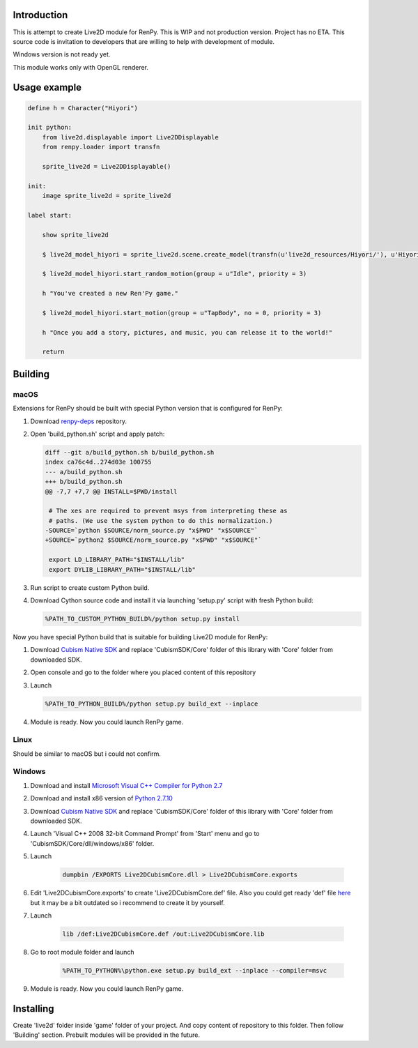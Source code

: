Introduction
============

This is attempt to create Live2D module for RenPy. This is WIP and not production version. Project has no ETA. This source code is invitation to developers that are willing to help with development of module.

Windows version is not ready yet.

This module works only with OpenGL renderer.

Usage example
=============

.. code:: renpy

    define h = Character("Hiyori")

    init python:
        from live2d.displayable import Live2DDisplayable
        from renpy.loader import transfn
    
        sprite_live2d = Live2DDisplayable()
    
    init:
        image sprite_live2d = sprite_live2d
    
    label start:
    
        show sprite_live2d
            
        $ live2d_model_hiyori = sprite_live2d.scene.create_model(transfn(u'live2d_resources/Hiyori/'), u'Hiyori.model3.json')
    
        $ live2d_model_hiyori.start_random_motion(group = u"Idle", priority = 3)
    
        h "You've created a new Ren'Py game."

        $ live2d_model_hiyori.start_motion(group = u"TapBody", no = 0, priority = 3)

        h "Once you add a story, pictures, and music, you can release it to the world!"

        return

Building
========

macOS
-----

Extensions for RenPy should be built with special Python version that is configured for RenPy:

1. Download `renpy-deps <https://github.com/renpy/renpy-deps>`_ repository.

2. Open 'build_python.sh' script and apply patch:

   .. code:: diff
   
       diff --git a/build_python.sh b/build_python.sh
       index ca76c4d..274d03e 100755
       --- a/build_python.sh
       +++ b/build_python.sh
       @@ -7,7 +7,7 @@ INSTALL=$PWD/install

        # The xes are required to prevent msys from interpreting these as
        # paths. (We use the system python to do this normalization.)
       -SOURCE=`python $SOURCE/norm_source.py "x$PWD" "x$SOURCE"`
       +SOURCE=`python2 $SOURCE/norm_source.py "x$PWD" "x$SOURCE"`

        export LD_LIBRARY_PATH="$INSTALL/lib"
        export DYLIB_LIBRARY_PATH="$INSTALL/lib"

3. Run script to create custom Python build.

4. Download Cython source code and install it via launching 'setup.py' script with fresh Python build:

   .. code:: shell
        
        %PATH_TO_CUSTOM_PYTHON_BUILD%/python setup.py install
        
Now you have special Python build that is suitable for building Live2D module for RenPy:

1. Download `Cubism Native SDK <https://live2d.github.io/index.html#native>`_ and replace 'CubismSDK/Core' folder of this library with 'Core' folder from downloaded SDK.

2. Open console and go to the folder where you placed content of this repository

3. Launch 

   .. code:: shell
   
      %PATH_TO_PYTHON_BUILD%/python setup.py build_ext --inplace
      
4. Module is ready. Now you could launch RenPy game.

Linux
-----

Should be similar to macOS but i could not confirm.

Windows
-------

1. Download and install `Microsoft Visual C++ Compiler for Python 2.7 <https://www.microsoft.com/en-us/download/details.aspx?id=44266>`_

2. Download and install x86 version of `Python 2.7.10  <https://www.python.org/ftp/python/2.7.10/python-2.7.10.msi>`_

3. Download `Cubism Native SDK <https://live2d.github.io/index.html#native>`_ and replace 'CubismSDK/Core' folder of this library with 'Core' folder from downloaded SDK.

4. Launch 'Visual C++ 2008 32-bit Command Prompt' from 'Start' menu and go to 'CubismSDK/Core/dll/windows/x86' folder.

5. Launch

    .. code:: shell
    
        dumpbin /EXPORTS Live2DCubismCore.dll > Live2DCubismCore.exports

6. Edit 'Live2DCubismCore.exports' to create 'Live2DCubismCore.def' file. Also you could get ready 'def' file `here <https://gist.github.com/asfdfdfd/e20835ed92bd245e258d8a1c1b2f77ac>`_ but it may be a bit outdated so i recommend to create it by yourself.

7. Launch
    
    .. code:: shell
    
        lib /def:Live2DCubismCore.def /out:Live2DCubismCore.lib

8. Go to root module folder and launch

    .. code:: shell
    
        %PATH_TO_PYTHON%\python.exe setup.py build_ext --inplace --compiler=msvc
        
9. Module is ready. Now you could launch RenPy game.
        
Installing
==========

Create 'live2d' folder inside 'game' folder of your project. And copy content of repository to this folder. Then follow 'Building' section. Prebuilt modules will be provided in the future.